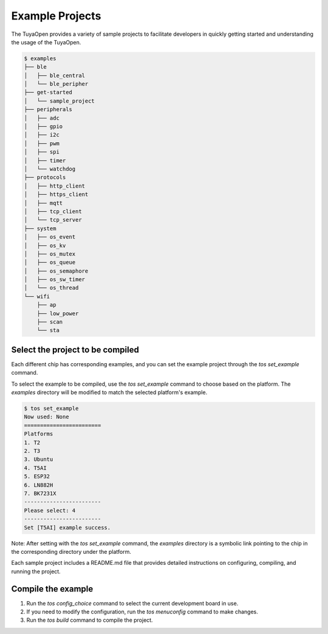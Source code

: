 Example Projects
===========================

The TuyaOpen provides a variety of sample projects to facilitate developers in quickly getting started and understanding the usage of the TuyaOpen.

.. code-block:: bash

    $ examples
    ├── ble
    │   ├── ble_central
    │   └── ble_peripher
    ├── get-started
    │   └── sample_project
    ├── peripherals
    │   ├── adc
    │   ├── gpio
    │   ├── i2c
    │   ├── pwm
    │   ├── spi
    │   ├── timer
    │   └── watchdog
    ├── protocols
    │   ├── http_client
    │   ├── https_client
    │   ├── mqtt
    │   ├── tcp_client
    │   └── tcp_server
    ├── system
    │   ├── os_event
    │   ├── os_kv
    │   ├── os_mutex
    │   ├── os_queue
    │   ├── os_semaphore
    │   ├── os_sw_timer
    │   └── os_thread
    └── wifi
        ├── ap
        ├── low_power
        ├── scan
        └── sta

================================================
Select the project to be compiled
================================================

Each different chip has corresponding examples, and you can set the example project through the `tos set_example` command. 

To select the example to be compiled, use the `tos set_example` command to choose based on the platform. The `examples` directory will be modified to match the selected platform's example.

.. code-block:: bash

    $ tos set_example
    Now used: None
    ========================
    Platforms
    1. T2
    2. T3
    3. Ubuntu
    4. T5AI
    5. ESP32
    6. LN882H
    7. BK7231X
    ------------------------
    Please select: 4
    ------------------------
    Set [T5AI] example success.


Note: After setting with the `tos set_example` command, the `examples` directory is a symbolic link pointing to the chip in the corresponding directory under the platform.

Each sample project includes a README.md file that provides detailed instructions on configuring, compiling, and running the project.


========================
Compile the example
========================
1. Run the `tos config_choice` command to select the current development board in use.
2. If you need to modify the configuration, run the `tos menuconfig` command to make changes.
3. Run the `tos build` command to compile the project.
